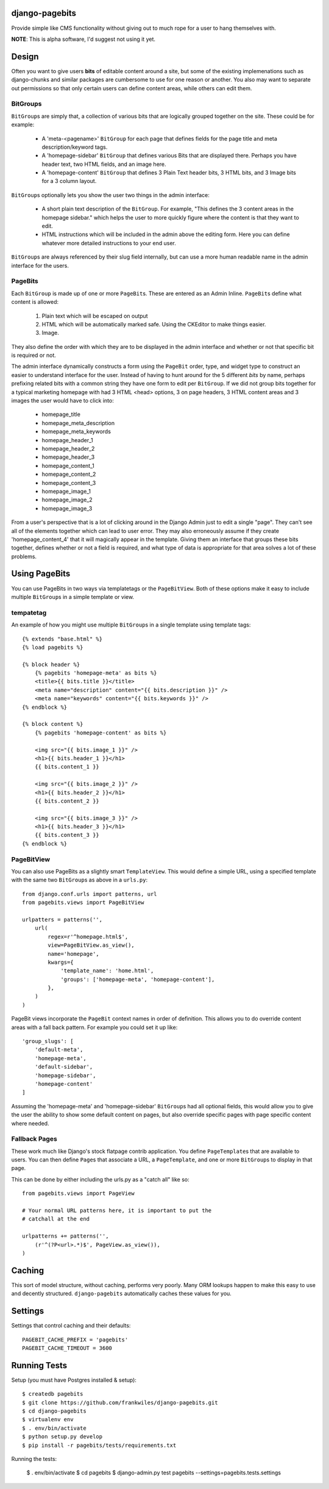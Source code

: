 django-pagebits
===============

Provide simple like CMS functionality without giving out to much
rope for a user to hang themselves with.

**NOTE**: This is alpha software, I'd suggest not using it yet.

Design
======

Often you want to give users **bits** of editable content around a site, but some of the existing
implemenations such as django-chunks and similar packages are cumbersome to use for one reason or another. You also may want to separate out permissions so that only certain users can define content areas, while others can edit them.

BitGroups
---------

``BitGroup``\s are simply that, a collection of various bits that are logically grouped together on the site. These could be for example:

    * A 'meta-<pagename>' ``BitGroup`` for each page that defines fields for the page title and meta description/keyword tags.
    * A 'homepage-sidebar' ``BitGroup`` that defines various Bits that are displayed there. Perhaps you have header text, two HTML fields, and an image here.
    * A 'homepage-content' ``BitGroup`` that defines 3 Plain Text header bits, 3 HTML bits, and 3 Image bits for a 3 column layout.

``BitGroup``\s optionally lets you show the user two things in the admin interface:

    * A short plain text description of the ``BitGroup``.  For example, "This defines the 3 content areas in the homepage sidebar." which helps the user to more quickly figure where the content is that they want to edit.
    * HTML instructions which will be included in the admin above the editing form. Here you can define whatever more detailed instructions to your end user.

``BitGroup``\s are always referenced by their slug field internally, but can use a more human readable name in the admin interface for the users.

PageBits
--------

Each ``BitGroup`` is made up of one or more ``PageBit``\s. These are entered as an Admin Inline. ``PageBit``\s define what content is allowed:

    1. Plain text which will be escaped on output
    2. HTML which will be automatically marked safe. Using the CKEditor to make things easier.
    3. Image.

They also define the order with which they are to be displayed in the admin interface and whether or not that specific bit is required or not.

The admin interface dynamically constructs a form using the ``PageBit`` order, type, and widget type to construct an easier to understand interface for the user.  Instead of having to hunt around for the 5 different `bits` by name, perhaps prefixing related bits with a common string they have one form to edit per ``BitGroup``.  If we did not group bits together for a typical marketing homepage with had 3 HTML <head> options, 3 on page headers, 3 HTML content areas and 3 images the user would have to click into:

    * homepage_title
    * homepage_meta_description
    * homepage_meta_keywords
    * homepage_header_1
    * homepage_header_2
    * homepage_header_3
    * homepage_content_1
    * homepage_content_2
    * homepage_content_3
    * homepage_image_1
    * homepage_image_2
    * homepage_image_3

From a user's perspective that is a lot of clicking around in the Django Admin just to edit a single "page".  They can't see all of the elements together which can lead to user error.
They may also erroneously assume if they create 'homepage_content_4' that it will magically appear in the template.  Giving them an interface that groups these bits together, defines whether or not a field is required, and what type of data is appropriate for that area solves a lot of these problems.

Using PageBits
==============

You can use PageBits in two ways via templatetags or the ``PageBitView``. Both of these options make it easy to include multiple ``BitGroup``\s in a simple template or view.

tempatetag
----------

An example of how you might use multiple ``BitGroup``\s in a single template using template tags::

    {% extends "base.html" %}
    {% load pagebits %}

    {% block header %}
        {% pagebits 'homepage-meta' as bits %}
        <title>{{ bits.title }}</title>
        <meta name="description" content="{{ bits.description }}" />
        <meta name="keywords" content="{{ bits.keywords }}" />
    {% endblock %}

    {% block content %}
        {% pagebits 'homepage-content' as bits %}

        <img src="{{ bits.image_1 }}" />
        <h1>{{ bits.header_1 }}</h1>
        {{ bits.content_1 }}

        <img src="{{ bits.image_2 }}" />
        <h1>{{ bits.header_2 }}</h1>
        {{ bits.content_2 }}

        <img src="{{ bits.image_3 }}" />
        <h1>{{ bits.header_3 }}</h1>
        {{ bits.content_3 }}
    {% endblock %}

PageBitView
-----------

You can also use PageBits as a slightly smart ``TemplateView``. This would define a simple URL, using a specified template with the same two ``BitGroup``\s as above in a ``urls.py``::

    from django.conf.urls import patterns, url
    from pagebits.views import PageBitView

    urlpatters = patterns('',
        url(
            regex=r'^homepage.html$',
            view=PageBitView.as_view(),
            name='homepage',
            kwargs={
                'template_name': 'home.html',
                'groups': ['homepage-meta', 'homepage-content'],
            },
        )
    )

PageBit views incorporate the ``PageBit`` context names in order of definition.  This allows you to do override content areas with a fall back pattern.  For example you could set it up like::

    'group_slugs': [
        'default-meta',
        'homepage-meta',
        'default-sidebar',
        'homepage-sidebar',
        'homepage-content'
    ]

Assuming the 'homepage-meta' and 'homepage-sidebar' ``BitGroup``\s had all optional fields, this would allow you to give the user the ability to show some default content on pages, but also override specific pages with page specific content where needed.

Fallback Pages
--------------

These work much like Django's stock flatpage contrib application.  You define ``PageTemplate``\s that are available to users.  You can then define ``Page``\s that associate a URL, a ``PageTemplate``, and one or more ``BitGroup``\s to display in that page.

This can be done by either including the urls.py as a "catch all" like so::

    from pagebits.views import PageView

    # Your normal URL patterns here, it is important to put the
    # catchall at the end

    urlpatterns += patterns('',
        (r'^(?P<url>.*)$', PageView.as_view()),
    )

Caching
=======

This sort of model structure, without caching, performs very poorly.  Many ORM lookups happen to make this easy to use and decently structured.  ``django-pagebits`` automatically caches these values for you.

Settings
========

Settings that control caching and their defaults::

    PAGEBIT_CACHE_PREFIX = 'pagebits'
    PAGEBIT_CACHE_TIMEOUT = 3600

Running Tests
=============

Setup (you must have Postgres installed & setup)::

    $ createdb pagebits
    $ git clone https://github.com/frankwiles/django-pagebits.git
    $ cd django-pagebits
    $ virtualenv env
    $ . env/bin/activate
    $ python setup.py develop
    $ pip install -r pagebits/tests/requirements.txt

Running the tests:

    $ . env/bin/activate
    $ cd pagebits
    $ django-admin.py test pagebits --settings=pagebits.tests.settings
